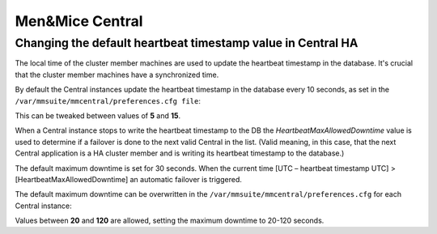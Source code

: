 .. _ha-tweaks-central:

Men&Mice Central
================

Changing the default heartbeat timestamp value in Central HA
------------------------------------------------------------

The local time of the cluster member machines are used to update the heartbeat timestamp in the database. It's crucial that the cluster member machines have a synchronized time.

By default the Central instances update the heartbeat timestamp in the database every 10 seconds, as set in the ``/var/mmsuite/mmcentral/preferences.cfg file``:

.. code-block::
  :linenos:

  <HeartbeatInterval value=“10” />

This can be tweaked between values of **5** and **15**.

When a Central instance stops to write the heartbeat timestamp to the DB the *HeartbeatMaxAllowedDowntime* value is used to determine if a failover is done to the next valid Central in the list.
(Valid meaning, in this case, that the next Central application is a HA cluster member and is writing its heartbeat timestamp to the database.)

The default maximum downtime is set for 30 seconds. When the current time [UTC – heartbeat timestamp UTC]  >  [HeartbeatMaxAllowedDowntime] an automatic failover is triggered.

The default maximum downtime can be overwritten in the ``/var/mmsuite/mmcentral/preferences.cfg`` for each Central instance:

.. code-block::
  :linenos:

  <HeartbeatMaxAllowedDowntime value=“30” />

Values between **20** and **120** are allowed, setting the maximum downtime to 20-120 seconds.
